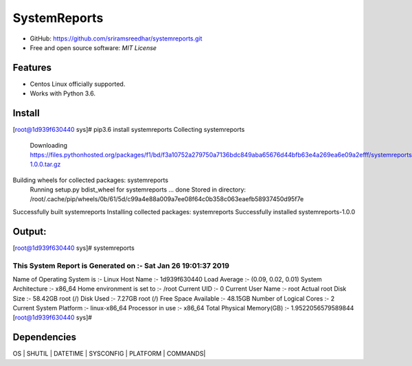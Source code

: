 =============
SystemReports
=============


* GitHub: https://github.com/sriramsreedhar/systemreports.git
* Free and open source software: `MIT License`


Features
--------

* Centos Linux officially supported.

* Works with Python 3.6. 

Install
---------
[root@1d939f630440 sys]# pip3.6 install systemreports
Collecting systemreports
  Downloading https://files.pythonhosted.org/packages/f1/bd/f3a10752a279750a7136bdc849aba65676d44bfb63e4a269ea6e09a2efff/systemreports-1.0.0.tar.gz
Building wheels for collected packages: systemreports
  Running setup.py bdist_wheel for systemreports ... done
  Stored in directory: /root/.cache/pip/wheels/0b/61/5d/c99a4e88a009a7ee08f64c0b358c063eaefb58937450d95f7e
Successfully built systemreports
Installing collected packages: systemreports
Successfully installed systemreports-1.0.0

Output:
---------
[root@1d939f630440 sys]# systemreports 

This System Report is Generated on :- Sat Jan 26 19:01:37 2019
=========================================================
Name of Operating System is      :-  Linux
Host Name                        :-  1d939f630440
Load Average                     :-  (0.09, 0.02, 0.01)
System Architecture              :-  x86_64
Home environment is set to       :-  /root
Current UID                      :-  0
Current User Name                :-  root
Actual root Disk Size            :-  58.42GB 
root (/) Disk Used               :-  7.27GB
root (/) Free Space Available    :-  48.15GB
Number of Logical Cores          :-  2
Current System Platform          :-  linux-x86_64
Processor in use                 :-  x86_64
Total Physical Memory(GB)        :-  1.9522056579589844
[root@1d939f630440 sys]# 

Dependencies 
-------------
OS |
SHUTIL |
DATETIME |
SYSCONFIG |
PLATFORM |
COMMANDS|


